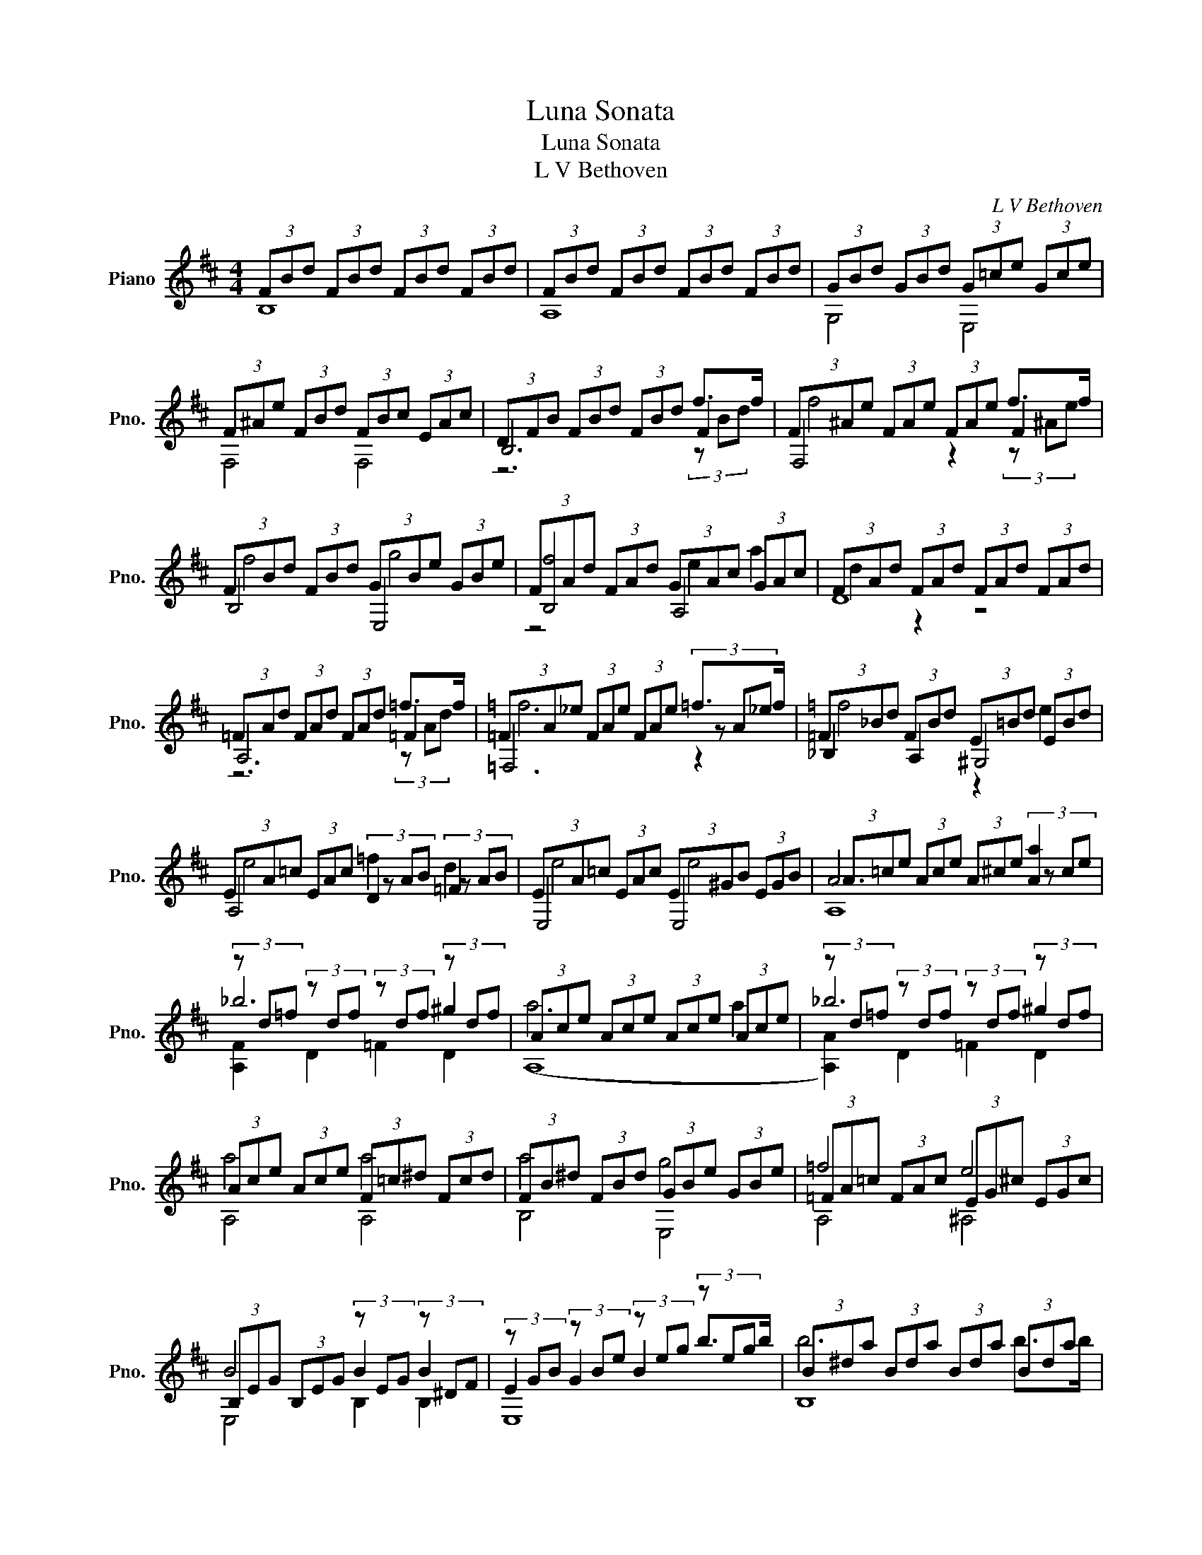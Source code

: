 X:1
T:Luna Sonata
T:Luna Sonata
T:L V Bethoven
C:L V Bethoven
%%score ( 1 2 3 )
L:1/8
M:4/4
K:D
V:1 treble nm="Piano" snm="Pno."
V:2 treble 
V:3 treble 
V:1
 (3FBd (3FBd (3FBd (3FBd | (3FBd (3FBd (3FBd (3FBd | (3GBd (3GBd (3G=ce (3Gce | %3
 (3F^Ae (3FBd (3FBc (3EAc | (3DFB (3FBd (3FBd f>f | (3F^Ae (3FAe (3FAe f>f | %6
 (3FBd (3FBd (3GBe (3GBe | (3FAd (3FAd (3GAc (3GAc | (3FAd (3FAd (3FAd (3FAd | %9
 (3=FAd (3FAd (3FAd =f>f | (3=FA_e (3FAe (3FAe =f>f | (3=F_Bd (3FBd (3E=Bd (3EBd | %12
 (3EA=c (3EAc D2 =F2 | (3EA=c (3EAc (3E^GB (3EGB | (3A=ce (3Ace (3A^ce [Aa]2 | %15
 (3z d=f (3z df (3z df (3z df | (3Ace (3Ace (3Ace (3Ace | (3z d=f (3z df (3z df (3z df | %18
 (3Ace (3Ace (3F=c^d (3Fcd | (3FB^d (3FBd (3GBe (3GBe | (3=FA=c (3FAc (3EG^c (3EGc | %21
 (3B,EG (3B,EG (3z EG (3z ^DF | (3z GB (3z Be (3z eg (3z eg | (3B^da (3Bda (3Bda (3Bda | %24
 (3Beg (3Beg (3^Aef (3B^df | (3^Acf (3Acf (3Acf (3Acf | (3Bdf (3Bdf (3Eeg (3^Ee^g | %27
 (3z ^Ac (3z Ac (3z Ac (3z Ac | (3z ^Ac (3z Bc (3z Bc (3z Bc | (3z DF (3z DF (3z DF (3z DF | %30
 (3z DF (3z DF (3z DF (3z DF | (3C(GE) (3^AGc (3A(ec) (3ge^a | (3DBF (3(dB)f (3dbf (3(d'b)f | %33
 (3B^ed (3^ged' (3gd'c' (3^e'd'^g' | (3z ^ag (3c'ae' (3c'g'e' (3^a'e'b' | %35
 (3^a'e'g' (3c'e'^a (3c'ga (3(eg)c | (3e^Ac (3GA(E (3G)CE (3B,EG | %37
 (3^A,EF{G} (3(GF)E (3CEG (3B,EG | (3^A,EF{G} (3(GF)E (3=CEG (3B,EG | %39
 (3^A,EF{G} (3(GF)E (3B,DB (3B,DB | (3CGB (3CGB (3CF^A (3CEA | (3DFB (3FBd (3FBd (3z Bd | %42
 (3F^Ae (3FAe (3FAe (3z Ae | (3FBd (3FBd (3GBe (3GBe | (3FAd (3FAd (3GAc (3GAc | %45
 (3FAd (3Adf (3Adf (3z df | (3Acg (3Acg (3Acg (3z cg | (3Adf (3Adf (3^Aef (3Bdf | %48
 (3^Acf (3Acf (3Bdf (3Bdf | (3Beg (3Beg (3^Acf (3Acf | (3Bdf (3Bdf (3B^df (3Bdf | %51
 (3z eg (3z eg (3z eg (3z eg | (3B^df (3Bdf (3Bdf (3Bdf | (3z eg (3z eg (3z eg (3z eg | %54
 (3B^df (3Bdf (3Beg (3Beg | (3Acg (3Acg (3Acg (3Adf | (3Gdf (3Gce (3Fce (3FBd | %57
 (3EBc (3EBc (3FBc (3GBc | (3FBd (3FBd (3E^Ac (3EAc | (3(DF)B (3FBd (3FBd (3z Bd | %60
 (3z ^Ae (3FAe (3FAe (3z Ae | (3z dB (3fdb (3fd'b (3(f'd')b | %62
 (3^ac'g (3a(eg) (3:2:4(ce)F/G/ (3GFE | (3BdB (3fdb (3fd'b (3(f'd')b | %64
 (3^ac'g (3a(eg) (3:2:4(ce)F/G/ (3GFE | (3BFB (3dBF{B} (3Bdf (3bfd | (3FBd (3fdB (3FBF (3DFD | %67
 B,4 !arpeggio![B,FBdfb]4 | !arpeggio![B,FBdfb]8 |] %69
V:2
 B,8 | A,8 | G,4 E,4 | F,4 F,4 | B,6 F2 | F,4 z2 F2 | B,4 E,4 | [B,f]4 A,4 | D8 | A,6 =F2 | %10
 =F,6 (3z A_e | _B,2 A,2 ^G,4 | A,4 (3z AB (3z AB | E,4 E,4 | A6 (3z ce | _b6 ^g2 | a6 a2 | %17
 _b6 ^g2 | a4 a4 | a4 g4 | =f4 e4 | B4 B2 B2 | E2 G2 B2 b>b | b6 b>b | b4 ^a2 b2 | c'6 c'2 | %26
 d'4 c'2 b2 | ^a2 f2 g2 e2 | F2 F2 G2 E2 | z2 B2 d2 B2 | z2 B2 d2 B2 | F,4 z4 | F,3 z z4 | F4 z4 | %34
 e2 z2 z4 | x8 | F,6 B,2 | F,4 C2 B,2 | F,4 =C2 B,2 | F,4 G,4 | E,4 F,4 | B6 f>f | f6 f>f | f4 g4 | %44
 f4 e2 f2 | d6 a>a | a6 a>a | a4 ^a2 b2 | c'4 d'4 | =c'4 ^a4 | b6 b2 | =c'6 ^a2 | b6 b2 | %53
 =c'6 ^a2 | b4 b4 | a6 a2 | g2 g2 f2 f2 | e4 f2 g2 | f4 f4 | B6 F>F | F6 F>F | G6 F>F | c6 ^A2 | %63
 B,6 FF/ x/ | c6 ^A2 | B,4 B4 | B,6 z2 | x8 | x8 |] %69
V:3
 x8 | x8 | x8 | x8 | z6 (3z Bd | f4 z2 (3z ^Ae | f4 g4 | z4 e2 a2 | d2 z2 z4 | z6 (3z Ad | =f6 z2 | %11
 =f4 z2 e2 | e4 =f2 d2 | e4 e4 | A,8 | [A,F]2 D2 =F2 D2 | (A,8 | [A,A]2) D2 =F2 D2 | A,4 A,4 | %19
 B,4 E,4 | A,4 ^A,4 | E,4 B,2 B,2 | E,8 | B,8 | E,4 C2 B,2 | ^A,6 A,2 | B,8 | F4 z4 | F,8 | F,8 | %30
 G,8 | z8 | x8 | x8 | F2 z2 z4 | x8 | x8 | x8 | x8 | x8 | x8 | B,6 F2 | F,6 F2 | B,4 E,4 | %44
 A,4 A,4 | D6 A2 | A,6 A2 | D4 C2 C2 | ^A,4 B,4 | E,4 F4 | B,8 | B,2 E2 G2 E2 | B,8 | %53
 B,2 E2 G2 E2 | B,4 E,4 | A,6 D2 | B,2 E,2 ^A,2 B,2 | G,4 F,2 E,2 | F,4 F,4 | B,6 F,2 | F,6 F,2 | %61
 B,4 z4 | F6 F,F,/ x/ | x8 | F6 F,F,/ x/ | x8 | x8 | x8 | x8 |] %69

